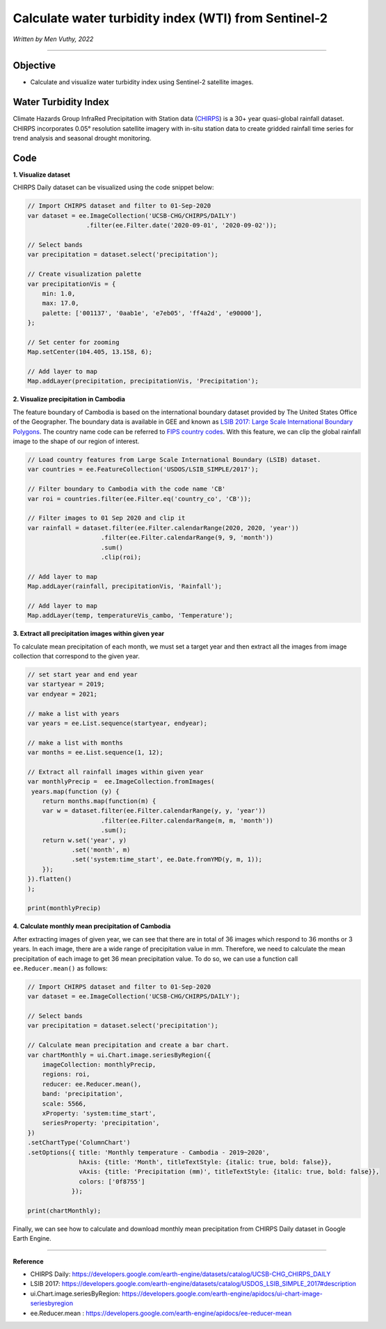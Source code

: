 =======================================================================
Calculate water turbidity index (WTI) from Sentinel-2
=======================================================================
*Written by Men Vuthy, 2022*

----------

Objective
---------------

* Calculate and visualize water turbidity index using Sentinel-2 satellite images.

Water Turbidity Index
---------------

Climate Hazards Group InfraRed Precipitation with Station data (`CHIRPS <https://developers.google.com/earth-engine/datasets/catalog/UCSB-CHG_CHIRPS_DAILY>`__) is a 30+ year quasi-global rainfall dataset. CHIRPS incorporates 0.05° resolution satellite imagery with in-situ station data to create gridded rainfall time series for trend analysis and seasonal drought monitoring.

.. figure:: img/CHIRPS.png
    :width: 700px
    :align: center
    :alt: ERA5 Climate Reanalysis

Code
---------------

**1. Visualize dataset**

CHIRPS Daily dataset can be visualized using the code snippet below:

.. code-block:: JavaScript
    
    // Import CHIRPS dataset and filter to 01-Sep-2020
    var dataset = ee.ImageCollection('UCSB-CHG/CHIRPS/DAILY')
                    .filter(ee.Filter.date('2020-09-01', '2020-09-02'));
                  
    // Select bands
    var precipitation = dataset.select('precipitation');

    // Create visualization palette
    var precipitationVis = {
        min: 1.0,
        max: 17.0,
        palette: ['001137', '0aab1e', 'e7eb05', 'ff4a2d', 'e90000'],
    };

    // Set center for zooming
    Map.setCenter(104.405, 13.158, 6);

    // Add layer to map
    Map.addLayer(precipitation, precipitationVis, 'Precipitation');


.. figure:: img/CHIRPS-image.png
    :width: 1200px
    :align: center

**2. Visualize precipitation in Cambodia**

The feature boundary of Cambodia is based on the international boundary dataset provided by The United States Office of the Geographer. The boundary data is available in GEE and known as `LSIB 2017: Large Scale International Boundary Polygons <https://developers.google.com/earth-engine/datasets/catalog/USDOS_LSIB_SIMPLE_2017#description>`__. The country name code can be referred to `FIPS country codes <https://en.wikipedia.org/wiki/List_of_FIPS_country_codes>`__. With this feature, we can clip the global rainfall image to the shape of our region of interest.

.. code-block:: JavaScript

    // Load country features from Large Scale International Boundary (LSIB) dataset.
    var countries = ee.FeatureCollection('USDOS/LSIB_SIMPLE/2017');

    // Filter boundary to Cambodia with the code name 'CB'
    var roi = countries.filter(ee.Filter.eq('country_co', 'CB'));

    // Filter images to 01 Sep 2020 and clip it
    var rainfall = dataset.filter(ee.Filter.calendarRange(2020, 2020, 'year'))
                        .filter(ee.Filter.calendarRange(9, 9, 'month'))
                        .sum()
                        .clip(roi);

    // Add layer to map
    Map.addLayer(rainfall, precipitationVis, 'Rainfall');

    // Add layer to map
    Map.addLayer(temp, temperatureVis_cambo, 'Temperature');

.. figure:: img/rainfall-cambodia.png
    :width: 1200px
    :align: center

**3. Extract all precipitation images within given year**

To calculate mean precipitation of each month, we must set a target year and then extract all the images from image collection that correspond to the given year. 

.. code-block:: JavaScript


    // set start year and end year
    var startyear = 2019;
    var endyear = 2021;
 
    // make a list with years
    var years = ee.List.sequence(startyear, endyear);

    // make a list with months
    var months = ee.List.sequence(1, 12);

    // Extract all rainfall images within given year
    var monthlyPrecip =  ee.ImageCollection.fromImages(
     years.map(function (y) {
        return months.map(function(m) {
        var w = dataset.filter(ee.Filter.calendarRange(y, y, 'year'))
                        .filter(ee.Filter.calendarRange(m, m, 'month'))
                        .sum();
        return w.set('year', y)
                .set('month', m)
                .set('system:time_start', ee.Date.fromYMD(y, m, 1));
        });
    }).flatten()
    );

    print(monthlyPrecip)

.. figure:: img/list_img_prec.png
    :width: 1200px
    :align: center

**4. Calculate monthly mean precipitation of Cambodia**

After extracting images of given year, we can see that there are in total of 36 images which respond to 36 months or 3 years. In each image, there are a wide range of precipitation value in mm. Therefore, we need to calculate the mean precipitation of each image to get 36 mean precipitation value. To do so, we can use a function call ``ee.Reducer.mean()`` as follows:

.. code-block:: JavaScript

    // Import CHIRPS dataset and filter to 01-Sep-2020
    var dataset = ee.ImageCollection('UCSB-CHG/CHIRPS/DAILY');

    // Select bands
    var precipitation = dataset.select('precipitation');

    // Calculate mean precipitation and create a bar chart.
    var chartMonthly = ui.Chart.image.seriesByRegion({
        imageCollection: monthlyPrecip,
        regions: roi,
        reducer: ee.Reducer.mean(),
        band: 'precipitation',
        scale: 5566,
        xProperty: 'system:time_start',
        seriesProperty: 'precipitation',
    })
    .setChartType('ColumnChart')
    .setOptions({ title: 'Monthly temperature - Cambodia - 2019~2020',
                  hAxis: {title: 'Month', titleTextStyle: {italic: true, bold: false}},
                  vAxis: {title: 'Precipitation (mm)', titleTextStyle: {italic: true, bold: false}},
                  colors: ['0f8755']
                });
 
    print(chartMonthly);


.. figure:: img/monthly-precp-chart.png
    :width: 1200px
    :align: center


Finally, we can see how to calculate and download monthly mean precipitation from  CHIRPS Daily dataset in Google Earth Engine.

----------

**Reference**

* CHIRPS Daily: https://developers.google.com/earth-engine/datasets/catalog/UCSB-CHG_CHIRPS_DAILY
* LSIB 2017: https://developers.google.com/earth-engine/datasets/catalog/USDOS_LSIB_SIMPLE_2017#description
* ui.Chart.image.seriesByRegion: https://developers.google.com/earth-engine/apidocs/ui-chart-image-seriesbyregion
* ee.Reducer.mean : https://developers.google.com/earth-engine/apidocs/ee-reducer-mean
